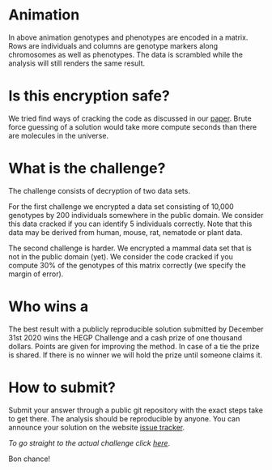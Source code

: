 #+OPTIONS: toc:nil
#+OPTIONS: num:nil

* Animation

In above animation genotypes and phenotypes are encoded in a
matrix. Rows are individuals and columns are genotype markers along
chromosomes as well as phenotypes. The data is scrambled while the
analysis will still renders the same result.

* Is this encryption safe?


We tried find ways of cracking the code as discussed in our [[https://www.genetics.org/content/215/2/359][paper]].
Brute force guessing of a solution would take more compute seconds
than there are molecules in the universe.

@@html: <img src="universe.jpg" width="100%" />@@

* What is the challenge?

The challenge consists of decryption of two data sets.

For the first challenge we encrypted a data set consisting of 10,000
genotypes by 200 individuals somewhere in the public domain. We
consider this data cracked if you can identify 5 individuals
correctly. Note that this data may be derived from human, mouse, rat,
nematode or plant data.

The second challenge is harder. We encrypted a mammal data set that is
not in the public domain (yet). We consider the code cracked if you
compute 30% of the genotypes of this matrix correctly (we specify the
margin of error).

* Who wins a

@@html: <img src="cheque.png" align="left" />@@ The best result with a
publicly reproducible solution submitted by December 31st 2020 wins
the HEGP Challenge and a cash prize of one thousand dollars. Points
are given for improving the method. In case of a tie the prize is
shared. If there is no winner we will hold the prize until someone
claims it.

* How to submit?

Submit your answer through a public git repository with the exact steps take
to get there. The analysis should be reproducible by anyone. You can
announce your solution on the website [[https://github.com/encryption4genetics/HEGP-website/issues][issue tracker]].

/To go straight to the actual challenge click
[[./challenge][here]]/.


Bon chance!

@@html: <img src="https://imgs.xkcd.com/comics/cryptography.png" align="center" width="100%" />@@

